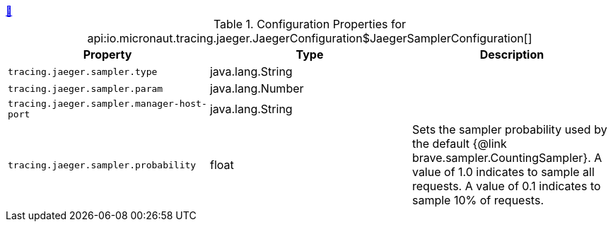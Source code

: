 
++++
<a id="io.micronaut.tracing.jaeger.JaegerConfiguration$JaegerSamplerConfiguration" href="#io.micronaut.tracing.jaeger.JaegerConfiguration$JaegerSamplerConfiguration">&#128279;</a>
++++
.Configuration Properties for api:io.micronaut.tracing.jaeger.JaegerConfiguration$JaegerSamplerConfiguration[]
|===
|Property |Type |Description

| `+tracing.jaeger.sampler.type+`
|java.lang.String
|


| `+tracing.jaeger.sampler.param+`
|java.lang.Number
|


| `+tracing.jaeger.sampler.manager-host-port+`
|java.lang.String
|


| `+tracing.jaeger.sampler.probability+`
|float
|Sets the sampler probability used by the default {@link brave.sampler.CountingSampler}. A value of 1.0
 indicates to sample all requests. A value of 0.1 indicates to sample 10% of requests.


|===